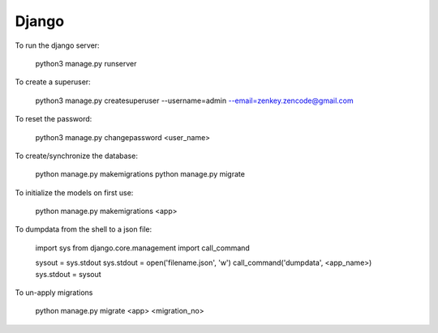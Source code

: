 Django
======

To run the django server:

    python3 manage.py runserver

To create a superuser:

    python3 manage.py createsuperuser --username=admin --email=zenkey.zencode@gmail.com

To reset the password:

    python3 manage.py changepassword <user_name>

To create/synchronize the database:

    python manage.py makemigrations
    python manage.py migrate

To initialize the models on first use:

    python manage.py makemigrations <app>

To dumpdata from the shell to a json file:

    import sys
    from django.core.management import call_command

    sysout = sys.stdout
    sys.stdout = open('filename.json', 'w')
    call_command('dumpdata', <app_name>)
    sys.stdout = sysout

To un-apply migrations

    python manage.py migrate <app> <migration_no>
